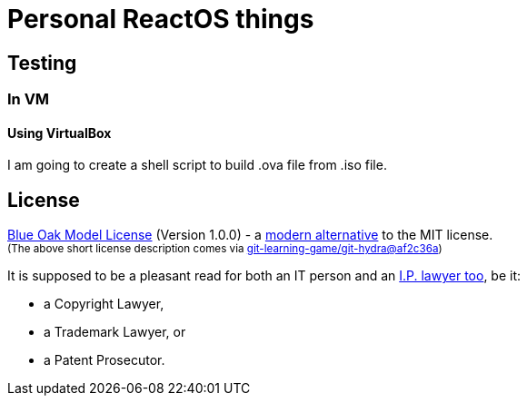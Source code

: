 # Personal ReactOS things


## Testing

### In VM

#### Using VirtualBox

I am going to create a shell script to build .ova file from .iso file.


## License

<<LICENSE#,Blue Oak Model License>> (Version 1.0.0) -
a https://writing.kemitchell.com/2019/03/09/Deprecation-Notice.html[modern alternative] to the MIT license.  +
+++ <sub> +++
(The above short license description comes via
https://github.com/git-learning-game/git-hydra/commit/af2c36a14505524c513b4e3afc7062130824c0f3#diff-b335630551682c19a781afebcf4d07bf978fb1f8ac04c6bf87428ed5106870f5[git-learning-game/git-hydra@af2c36a])
+++ </sub> +++

It is supposed to be a pleasant read for both an IT person and an
https://writing.kemitchell.com/living/Types-of-Lawyers.html#transactional-lawyers[I.P. lawyer too], be it:

* a Copyright Lawyer,
* a Trademark Lawyer, or
* a Patent Prosecutor.

